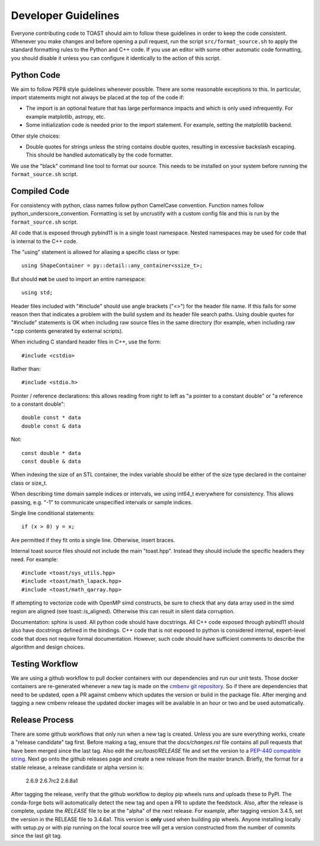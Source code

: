 .. _dev:

Developer Guidelines
=======================

Everyone contributing code to TOAST should aim to follow these guidelines in order to
keep the code consistent.  Whenever you make changes and before opening a pull request,
run the script ``src/format_source.sh`` to apply the standard formatting rules to the
Python and C++ code.  If you use an editor with some other automatic code formatting,
you should disable it unless you can configure it identically to the action of this
script.


Python Code
-------------------

We aim to follow PEP8 style guidelines whenever possible.  There are some reasonable
exceptions to this.  In particular, import statements might not always be placed at the
top of the code if:

- The import is an optional feature that has large performance impacts and which is only used infrequently.  For example matplotlib, astropy, etc.

- Some initialization code is needed prior to the import statement.  For example, setting the matplotlib backend.

Other style choices:

- Double quotes for strings unless the string contains double quotes, resulting in excessive backslash escaping.  This should be handled automatically by the code formatter.

We use the "black" command line tool to format our source.  This needs to be installed
on your system before running the ``format_source.sh`` script.


Compiled Code
-------------------

For consistency with python, class names follow python CamelCase convention.  Function
names follow python_underscore_convention.  Formatting is set by uncrustify with a
custom config file and this is run by the ``format_source.sh`` script.

All code that is exposed through pybind11 is in a single toast namespace.  Nested
namespaces may be used for code that is internal to the C++ code.

The "using" statement is allowed for aliasing a specific class or type::

    using ShapeContainer = py::detail::any_container<ssize_t>;

But should **not** be used to import an entire namespace::

    using std;

Header files included with "#include" should use angle brackets ("<>") for the header
file name.  If this fails for some reason then that indicates a problem with the build
system and its header file search paths.  Using double quotes for "#include" statements
is OK when including raw source files in the same directory (for example, when including
raw \*.cpp contents generated by external scripts).

When including C standard header files in C++, use the form::

    #include <cstdio>

Rather than::

    #include <stdio.h>

Pointer / reference declarations:  this allows reading from right to left as "a pointer
to a constant double" or "a reference to a constant double"::

    double const * data
    double const & data

Not::

    const double * data
    const double & data

When indexing the size of an STL container, the index variable should be either of the
size type declared in the container class or size_t.

When describing time domain sample indices or intervals, we using int64_t everywhere for
consistency.  This allows passing, e.g. "-1" to communicate unspecified intervals or
sample indices.

Single line conditional statements::

    if (x > 0) y = x;

Are permitted if they fit onto a single line.  Otherwise, insert braces.

Internal toast source files should not include the main "toast.hpp".  Instead
they should include the specific headers they need.  For example::

    #include <toast/sys_utils.hpp>
    #include <toast/math_lapack.hpp>
    #include <toast/math_qarray.hpp>

If attempting to vectorize code with OpenMP simd constructs, be sure to check that any
data array used in the simd region are aligned (see toast::is_aligned).  Otherwise this
can result in silent data corruption.

Documentation:  sphinx is used.  All python code should have docstrings.  All C++ code
exposed through pybind11 should also have docstrings defined in the bindings.  C++ code
that is not exposed to python is considered internal, expert-level code that does not
require formal documentation.  However, such code should have sufficient comments to
describe the algorithm and design choices.

Testing Workflow
--------------------------

We are using a github workflow to pull docker containers with our dependencies and run
our unit tests.  Those docker containers are re-generated whenever a new tag is made on
the `cmbenv git repository <https://github.com/hpc4cmb/cmbenv>`_.  So if there are
dependencies that need to be updated, open a PR against cmbenv which updates the version
or build in the package file.  After merging and tagging a new cmbenv release the
updated docker images will be available in an hour or two and be used automatically.

Release Process
---------------------------

There are some github workflows that only run when a new tag is created.  Unless you are
sure everything works, create a "release candidate" tag first.  Before making a tag,
ensure that the `docs/changes.rst` file contains all pull requests that have been merged
since the last tag.  Also edit the `src/toast/RELEASE` file and set the version to a
`PEP-440 compatible string <https://www.python.org/dev/peps/pep-0440/>`_.  Next go onto
the github releases page and create a new release from the master branch.  Briefly, the
format for a stable release, a release candidate or alpha version is:

    2.6.9
    2.6.7rc2
    2.6.8a1

After tagging the release, verify that the github workflow to deploy pip wheels runs and
uploads these to PyPI.  The conda-forge bots will automatically detect the new tag and
open a PR to update the feedstock.  Also, after the release is complete, update the
`RELEASE` file to be at the "alpha" of the next release.  For example, after tagging
version 3.4.5, set the version in the RELEASE file to 3.4.6a1.  This version is **only**
used when building pip wheels.  Anyone installing locally with setup.py or with pip
running on the local source tree will get a version constructed from the number of
commits since the last git tag.
